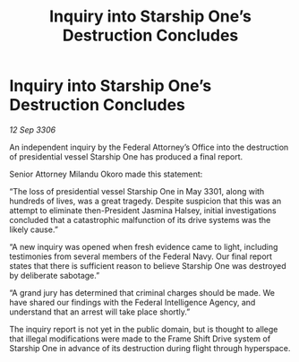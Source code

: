 :PROPERTIES:
:ID:       ed1e3684-4fdc-4cf5-993d-de68b67f2946
:END:
#+title: Inquiry into Starship One’s Destruction Concludes
#+filetags: :3301:Federation:galnet:

* Inquiry into Starship One’s Destruction Concludes

/12 Sep 3306/

An independent inquiry by the Federal Attorney’s Office into the destruction of presidential vessel Starship One has produced a final report. 

Senior Attorney Milandu Okoro made this statement: 

“The loss of presidential vessel Starship One in May 3301, along with hundreds of lives, was a great tragedy. Despite suspicion that this was an attempt to eliminate then-President Jasmina Halsey, initial investigations concluded that a catastrophic malfunction of its drive systems was the likely cause.” 

“A new inquiry was opened when fresh evidence came to light, including testimonies from several members of the Federal Navy. Our final report states that there is sufficient reason to believe Starship One was destroyed by deliberate sabotage.” 

“A grand jury has determined that criminal charges should be made. We have shared our findings with the Federal Intelligence Agency, and understand that an arrest will take place shortly.” 

The inquiry report is not yet in the public domain, but is thought to allege that illegal modifications were made to the Frame Shift Drive system of Starship One in advance of its destruction during flight through hyperspace.
